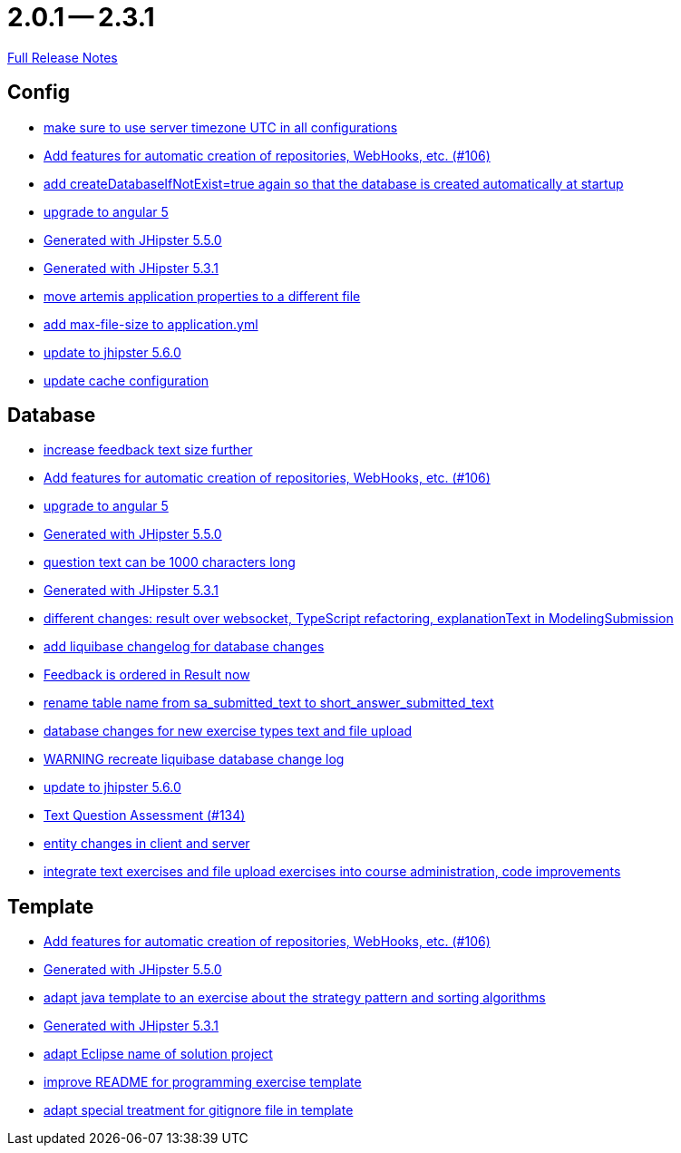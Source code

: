 = 2.0.1 -- 2.3.1

link:https://github.com/ls1intum/Artemis/releases/tag/2.3.1[Full Release Notes]

== Config

* link:https://www.github.com/ls1intum/Artemis/commit/c8aa0b03705da714ac0796d62f8f19321df55086[make sure to use server timezone UTC in all configurations]
* link:https://www.github.com/ls1intum/Artemis/commit/fbdca6d41a35e739129199043486f2aed1217419[Add features for automatic creation of repositories, WebHooks, etc. (#106)]
* link:https://www.github.com/ls1intum/Artemis/commit/014a6fca85ea88e15f498f3c88fc99793f422e7f[add createDatabaseIfNotExist=true again so that the database is created automatically at startup]
* link:https://www.github.com/ls1intum/Artemis/commit/065cf02cad376b1ad29987717d8adf209f9940d4[upgrade to angular 5]
* link:https://www.github.com/ls1intum/Artemis/commit/c985f41c869c8f503aa36cb1760c3173985f4b5a[Generated with JHipster 5.5.0]
* link:https://www.github.com/ls1intum/Artemis/commit/34501fa6efa296faeceb33d6f275ce9d18e875eb[Generated with JHipster 5.3.1]
* link:https://www.github.com/ls1intum/Artemis/commit/e49cd0bfdf8184a67dd7ed5840a85b7cc99c5f3e[move artemis application properties to a different file]
* link:https://www.github.com/ls1intum/Artemis/commit/79b3debca92c99e44b09f8f434f88d521e35cd92[add max-file-size to application.yml]
* link:https://www.github.com/ls1intum/Artemis/commit/8e27c129c7047f7dc3e94b286b7b0b15c8de8b72[update to jhipster 5.6.0]
* link:https://www.github.com/ls1intum/Artemis/commit/30878f69c7e77b4fe79ea8099c187a105b02475c[update cache configuration]


== Database

* link:https://www.github.com/ls1intum/Artemis/commit/b6949c5cf1179832d994b0ba96efd804c31f2bdc[increase feedback text size further]
* link:https://www.github.com/ls1intum/Artemis/commit/fbdca6d41a35e739129199043486f2aed1217419[Add features for automatic creation of repositories, WebHooks, etc. (#106)]
* link:https://www.github.com/ls1intum/Artemis/commit/065cf02cad376b1ad29987717d8adf209f9940d4[upgrade to angular 5]
* link:https://www.github.com/ls1intum/Artemis/commit/c985f41c869c8f503aa36cb1760c3173985f4b5a[Generated with JHipster 5.5.0]
* link:https://www.github.com/ls1intum/Artemis/commit/d6fbc27598e2ba42e11c95f7323aa5e7a801ddda[question text can be 1000 characters long]
* link:https://www.github.com/ls1intum/Artemis/commit/34501fa6efa296faeceb33d6f275ce9d18e875eb[Generated with JHipster 5.3.1]
* link:https://www.github.com/ls1intum/Artemis/commit/03da8a4d8bfa8532b4cd1fc1adcceea27f4ba1ce[different changes: result over websocket, TypeScript refactoring, explanationText in ModelingSubmission]
* link:https://www.github.com/ls1intum/Artemis/commit/f36350924ff2cbb9eac42967e905c7b9952845a1[add liquibase changelog for database changes]
* link:https://www.github.com/ls1intum/Artemis/commit/391a1e51d1c15b201a390eed790ebc6d7c7e0462[Feedback is ordered in Result now]
* link:https://www.github.com/ls1intum/Artemis/commit/c526e38b5e72ca0fd480cefb99a22d518fc13c72[rename table name from sa_submitted_text to short_answer_submitted_text]
* link:https://www.github.com/ls1intum/Artemis/commit/996bea6b6f917cd4c9bf9100ed6b1b915c6e3b95[database changes for new exercise types text and file upload]
* link:https://www.github.com/ls1intum/Artemis/commit/39ea2f3d0329c5e32bfbefe801ef6fa92aea8863[WARNING recreate liquibase database change log]
* link:https://www.github.com/ls1intum/Artemis/commit/8e27c129c7047f7dc3e94b286b7b0b15c8de8b72[update to jhipster 5.6.0]
* link:https://www.github.com/ls1intum/Artemis/commit/a9eaa7866f5f64b48d582a57cbbf6c1a126f2320[Text Question Assessment (#134)]
* link:https://www.github.com/ls1intum/Artemis/commit/842a0ed5170fdb9388f86d40742f90e14c4d586d[entity changes in client and server]
* link:https://www.github.com/ls1intum/Artemis/commit/a3112f0386ac65998f595f144ff1367c5d36892a[integrate text exercises and file upload exercises into course administration, code improvements]


== Template

* link:https://www.github.com/ls1intum/Artemis/commit/fbdca6d41a35e739129199043486f2aed1217419[Add features for automatic creation of repositories, WebHooks, etc. (#106)]
* link:https://www.github.com/ls1intum/Artemis/commit/c985f41c869c8f503aa36cb1760c3173985f4b5a[Generated with JHipster 5.5.0]
* link:https://www.github.com/ls1intum/Artemis/commit/ace6d8141393316b76d242c8dc377351a546cda8[adapt java template to an exercise about the strategy pattern and sorting algorithms]
* link:https://www.github.com/ls1intum/Artemis/commit/34501fa6efa296faeceb33d6f275ce9d18e875eb[Generated with JHipster 5.3.1]
* link:https://www.github.com/ls1intum/Artemis/commit/718167e9179f13409cef7ea8f5d2192d6b5bf2fc[adapt Eclipse name of solution project]
* link:https://www.github.com/ls1intum/Artemis/commit/125e53ad8b18a9a8b738093f109ede49eb1a9ea9[improve README for programming exercise template]
* link:https://www.github.com/ls1intum/Artemis/commit/180f4a819e175fd328667ece23c88faa0d1f8d08[adapt special treatment for gitignore file in template]


